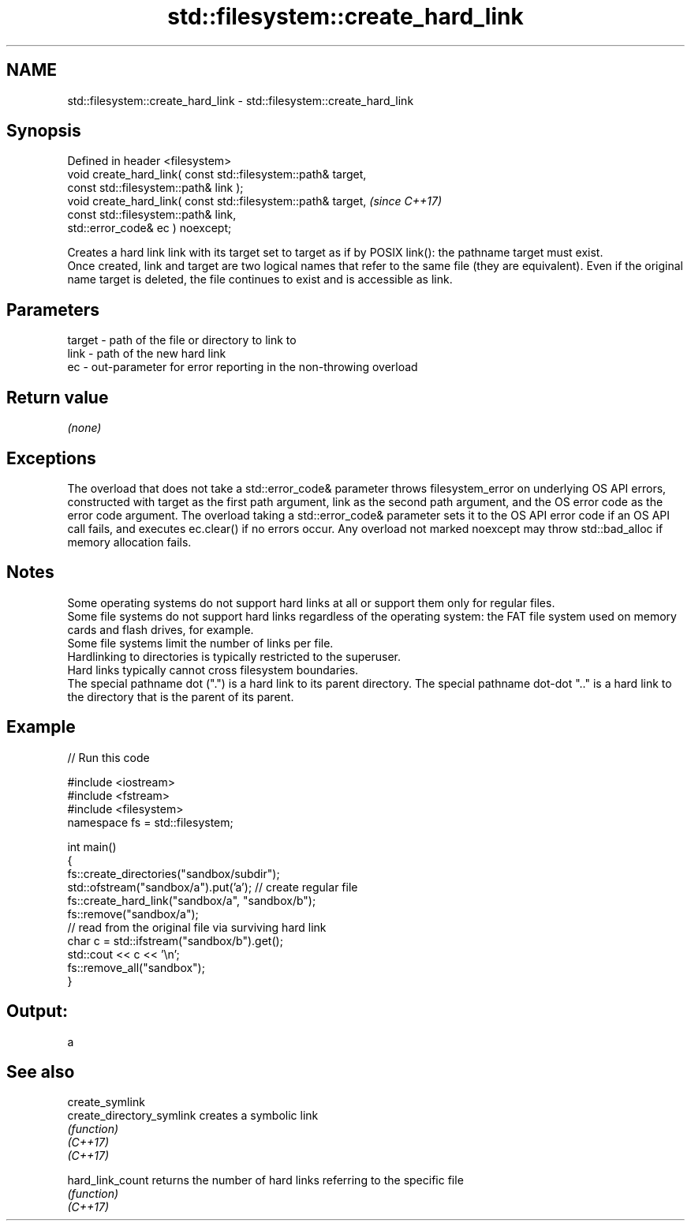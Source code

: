 .TH std::filesystem::create_hard_link 3 "2020.03.24" "http://cppreference.com" "C++ Standard Libary"
.SH NAME
std::filesystem::create_hard_link \- std::filesystem::create_hard_link

.SH Synopsis

  Defined in header <filesystem>
  void create_hard_link( const std::filesystem::path& target,
  const std::filesystem::path& link );
  void create_hard_link( const std::filesystem::path& target,  \fI(since C++17)\fP
  const std::filesystem::path& link,
  std::error_code& ec ) noexcept;

  Creates a hard link link with its target set to target as if by POSIX link(): the pathname target must exist.
  Once created, link and target are two logical names that refer to the same file (they are equivalent). Even if the original name target is deleted, the file continues to exist and is accessible as link.

.SH Parameters


  target - path of the file or directory to link to
  link   - path of the new hard link
  ec     - out-parameter for error reporting in the non-throwing overload


.SH Return value

  \fI(none)\fP

.SH Exceptions

  The overload that does not take a std::error_code& parameter throws filesystem_error on underlying OS API errors, constructed with target as the first path argument, link as the second path argument, and the OS error code as the error code argument. The overload taking a std::error_code& parameter sets it to the OS API error code if an OS API call fails, and executes ec.clear() if no errors occur. Any overload not marked noexcept may throw std::bad_alloc if memory allocation fails.

.SH Notes

  Some operating systems do not support hard links at all or support them only for regular files.
  Some file systems do not support hard links regardless of the operating system: the FAT file system used on memory cards and flash drives, for example.
  Some file systems limit the number of links per file.
  Hardlinking to directories is typically restricted to the superuser.
  Hard links typically cannot cross filesystem boundaries.
  The special pathname dot (".") is a hard link to its parent directory. The special pathname dot-dot ".." is a hard link to the directory that is the parent of its parent.

.SH Example

  
// Run this code

    #include <iostream>
    #include <fstream>
    #include <filesystem>
    namespace fs = std::filesystem;

    int main()
    {
        fs::create_directories("sandbox/subdir");
        std::ofstream("sandbox/a").put('a'); // create regular file
        fs::create_hard_link("sandbox/a", "sandbox/b");
        fs::remove("sandbox/a");
        // read from the original file via surviving hard link
        char c = std::ifstream("sandbox/b").get();
        std::cout << c << '\\n';
        fs::remove_all("sandbox");
    }

.SH Output:

    a


.SH See also



  create_symlink
  create_directory_symlink creates a symbolic link
                           \fI(function)\fP
  \fI(C++17)\fP
  \fI(C++17)\fP

  hard_link_count          returns the number of hard links referring to the specific file
                           \fI(function)\fP
  \fI(C++17)\fP




